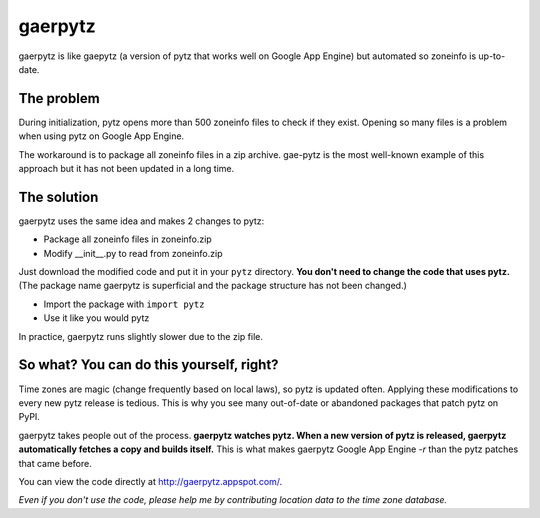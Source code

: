 gaerpytz
========

gaerpytz is like gaepytz (a version of pytz that works well on Google App
Engine) but automated so zoneinfo is up-to-date.

The problem
-----------

During initialization, pytz opens more than 500 zoneinfo files to check if they
exist. Opening so many files is a problem when using pytz on Google App Engine.

The workaround is to package all zoneinfo files in a zip archive. gae-pytz is
the most well-known example of this approach but it has not been updated in a
long time.

The solution
------------

gaerpytz uses the same idea and makes 2 changes to pytz:

- Package all zoneinfo files in zoneinfo.zip
- Modify __init__.py to read from zoneinfo.zip

Just download the modified code and put it in your ``pytz`` directory. **You
don't need to change the code that uses pytz.** (The package name gaerpytz is
superficial and the package structure has not been changed.)

- Import the package with ``import pytz``
- Use it like you would pytz

In practice, gaerpytz runs slightly slower due to the zip file.

So what? You can do this yourself, right?
-----------------------------------------

Time zones are magic (change frequently based on local laws), so pytz is
updated often. Applying these modifications to every new pytz release is
tedious. This is why you see many out-of-date or abandoned packages that patch
pytz on PyPI.

gaerpytz takes people out of the process. **gaerpytz watches pytz. When a new
version of pytz is released, gaerpytz automatically fetches a copy and builds
itself.** This is what makes gaerpytz Google App Engine *-r* than the pytz
patches that came before.

You can view the code directly at
`http://gaerpytz.appspot.com/ <http://gaerpytz.appspot.com/>`_.

*Even if you don't use the code, please help me by contributing location data
to the time zone database.*
